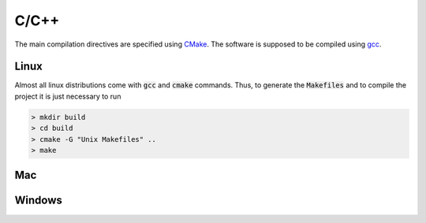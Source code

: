 C/C++
=====
The main compilation directives are specified using `CMake <https://cmake.org/>`_. The software is supposed to be compiled using `gcc <https://gcc.gnu.org/>`_.

Linux
-----

Almost all linux distributions come with :code:`gcc` and :code:`cmake` commands. Thus, to generate the :code:`Makefiles` and to compile the project it is just necessary to run

.. code-block:: bash

   > mkdir build
   > cd build
   > cmake -G "Unix Makefiles" ..
   > make


Mac
---








Windows
-------
